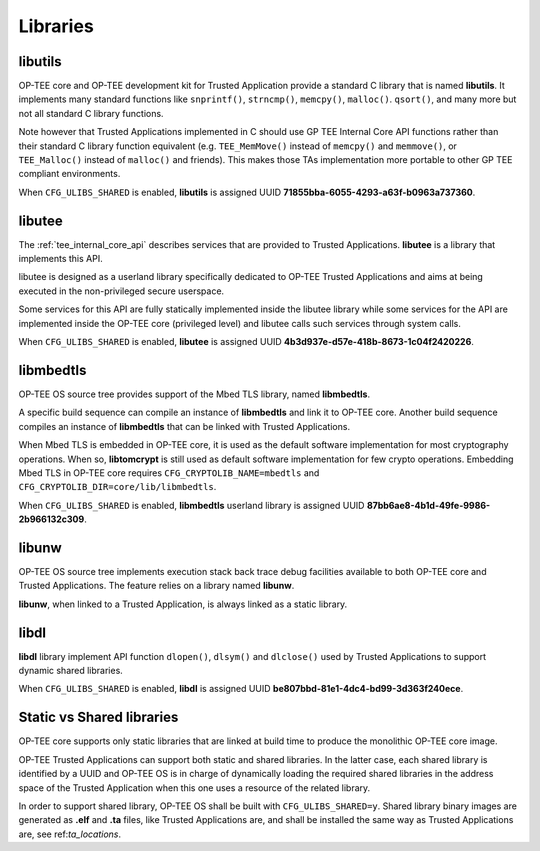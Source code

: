 .. _libraries:

#########
Libraries
#########

.. _libutils:

libutils
********

OP-TEE core and OP-TEE development kit for Trusted Application provide a
standard C library that is named **libutils**. It implements many
standard functions like ``snprintf()``, ``strncmp()``, ``memcpy()``,
``malloc()``. ``qsort()``, and many more but not all standard C library
functions.

Note however that Trusted Applications implemented in C should use GP TEE
Internal Core API functions rather than their standard C library function
equivalent (e.g. ``TEE_MemMove()`` instead of ``memcpy()`` and
``memmove()``, or ``TEE_Malloc()`` instead of ``malloc()`` and friends).
This makes those TAs implementation more portable to other GP
TEE compliant environments.

When ``CFG_ULIBS_SHARED`` is enabled, **libutils** is assigned UUID
**71855bba-6055-4293-a63f-b0963a737360**.

.. _libutee:

libutee
*******
The :ref:`tee_internal_core_api` describes services that are provided to Trusted
Applications. **libutee** is a library that implements this API.

libutee is designed as a userland library specifically dedicated to OP-TEE
Trusted Applications and aims at being executed in the non-privileged secure
userspace.

Some services for this API are fully statically implemented inside the libutee
library while some services for the API are implemented inside the OP-TEE core
(privileged level) and libutee calls such services through system calls.

When ``CFG_ULIBS_SHARED`` is enabled, **libutee** is assigned UUID
**4b3d937e-d57e-418b-8673-1c04f2420226**.

libmbedtls
**********

OP-TEE OS source tree provides support of the Mbed TLS library, named
**libmbedtls**.

A specific build sequence can compile an instance of **libmbedtls** and link
it to OP-TEE core. Another build sequence compiles an instance of
**libmbedtls** that can be linked with Trusted Applications.

When Mbed TLS is embedded in OP-TEE core, it is used as the default software
implementation for most cryptography operations. When so, **libtomcrypt** is
still used as default software implementation for few crypto operations.
Embedding Mbed TLS in OP-TEE core requires ``CFG_CRYPTOLIB_NAME=mbedtls``
and ``CFG_CRYPTOLIB_DIR=core/lib/libmbedtls``.

When ``CFG_ULIBS_SHARED`` is enabled, **libmbedtls** userland library is
assigned UUID **87bb6ae8-4b1d-49fe-9986-2b966132c309**.

libunw
******

OP-TEE OS source tree implements execution stack back trace debug facilities
available to both OP-TEE core and Trusted Applications. The feature relies
on a library named **libunw**.

**libunw**, when linked to a Trusted Application, is always linked as a static
library.

libdl
*****

**libdl** library implement API function ``dlopen()``, ``dlsym()`` and
``dlclose()`` used by Trusted Applications to support dynamic shared libraries.

When ``CFG_ULIBS_SHARED`` is enabled, **libdl** is assigned UUID
**be807bbd-81e1-4dc4-bd99-3d363f240ece**.

.. _statci_or_shared_lib:

Static vs Shared libraries
**************************

OP-TEE core supports only static libraries that are linked at build time to
produce the monolithic OP-TEE core image.

OP-TEE Trusted Applications can support both static and shared libraries. In
the latter case, each shared library is identified by a UUID and OP-TEE OS
is in charge of dynamically loading the required shared libraries in the
address space of the Trusted Application when this one uses a resource of
the related library.

In order to support shared library, OP-TEE OS shall be built with
``CFG_ULIBS_SHARED=y``. Shared library binary images are generated as
**.elf** and **.ta** files, like Trusted Applications are, and shall be
installed the same way as Trusted Applications are, see ref:`ta_locations`.

